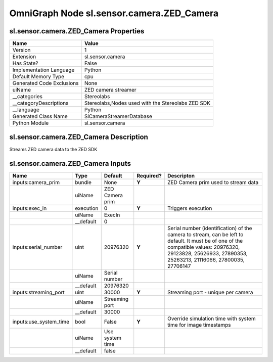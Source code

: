 .. _GENERATED - Documentation _ognsl.sensor.camera.ZED_Camera:


OmniGraph Node sl.sensor.camera.ZED_Camera
==========================================

sl.sensor.camera.ZED_Camera Properties
--------------------------------------
+---------------------------+---------------------------------------------------+
| Name                      | Value                                             |
+===========================+===================================================+
| Version                   | 1                                                 |
+---------------------------+---------------------------------------------------+
| Extension                 | sl.sensor.camera                                  |
+---------------------------+---------------------------------------------------+
| Has State?                | False                                             |
+---------------------------+---------------------------------------------------+
| Implementation Language   | Python                                            |
+---------------------------+---------------------------------------------------+
| Default Memory Type       | cpu                                               |
+---------------------------+---------------------------------------------------+
| Generated Code Exclusions | None                                              |
+---------------------------+---------------------------------------------------+
| uiName                    | ZED camera streamer                               |
+---------------------------+---------------------------------------------------+
| __categories              | Stereolabs                                        |
+---------------------------+---------------------------------------------------+
| __categoryDescriptions    | Stereolabs,Nodes used with the Stereolabs ZED SDK |
+---------------------------+---------------------------------------------------+
| __language                | Python                                            |
+---------------------------+---------------------------------------------------+
| Generated Class Name      | SlCameraStreamerDatabase                          |
+---------------------------+---------------------------------------------------+
| Python Module             | sl.sensor.camera                                  |
+---------------------------+---------------------------------------------------+


sl.sensor.camera.ZED_Camera Description
---------------------------------------
Streams ZED camera data to the ZED SDK

sl.sensor.camera.ZED_Camera Inputs
----------------------------------
+------------------------+-----------+-----------------+-----------+------------------------------------------------------------------------------------------------------------------------------------------------------------------------------------------------------------+
| Name                   | Type      | Default         | Required? | Descripton                                                                                                                                                                                                 |
+========================+===========+=================+===========+============================================================================================================================================================================================================+
| inputs:camera_prim     | bundle    | None            | **Y**     | ZED Camera prim used to stream data                                                                                                                                                                        |
+------------------------+-----------+-----------------+-----------+------------------------------------------------------------------------------------------------------------------------------------------------------------------------------------------------------------+
|                        | uiName    | ZED Camera prim |           |                                                                                                                                                                                                            |
+------------------------+-----------+-----------------+-----------+------------------------------------------------------------------------------------------------------------------------------------------------------------------------------------------------------------+
| inputs:exec_in         | execution | 0               | **Y**     | Triggers execution                                                                                                                                                                                         |
+------------------------+-----------+-----------------+-----------+------------------------------------------------------------------------------------------------------------------------------------------------------------------------------------------------------------+
|                        | uiName    | ExecIn          |           |                                                                                                                                                                                                            |
+------------------------+-----------+-----------------+-----------+------------------------------------------------------------------------------------------------------------------------------------------------------------------------------------------------------------+
|                        | __default | 0               |           |                                                                                                                                                                                                            |
+------------------------+-----------+-----------------+-----------+------------------------------------------------------------------------------------------------------------------------------------------------------------------------------------------------------------+
| inputs:serial_number   | uint      | 20976320        | **Y**     | Serial number (identification) of the camera to stream, can be left to default. It must be of one of the compatible values: 20976320, 29123828, 25626933, 27890353, 25263213, 21116066, 27800035, 27706147 |
+------------------------+-----------+-----------------+-----------+------------------------------------------------------------------------------------------------------------------------------------------------------------------------------------------------------------+
|                        | uiName    | Serial number   |           |                                                                                                                                                                                                            |
+------------------------+-----------+-----------------+-----------+------------------------------------------------------------------------------------------------------------------------------------------------------------------------------------------------------------+
|                        | __default | 20976320        |           |                                                                                                                                                                                                            |
+------------------------+-----------+-----------------+-----------+------------------------------------------------------------------------------------------------------------------------------------------------------------------------------------------------------------+
| inputs:streaming_port  | uint      | 30000           | **Y**     | Streaming port - unique per camera                                                                                                                                                                         |
+------------------------+-----------+-----------------+-----------+------------------------------------------------------------------------------------------------------------------------------------------------------------------------------------------------------------+
|                        | uiName    | Streaming port  |           |                                                                                                                                                                                                            |
+------------------------+-----------+-----------------+-----------+------------------------------------------------------------------------------------------------------------------------------------------------------------------------------------------------------------+
|                        | __default | 30000           |           |                                                                                                                                                                                                            |
+------------------------+-----------+-----------------+-----------+------------------------------------------------------------------------------------------------------------------------------------------------------------------------------------------------------------+
| inputs:use_system_time | bool      | False           | **Y**     | Override simulation time with system time for image timestamps                                                                                                                                             |
+------------------------+-----------+-----------------+-----------+------------------------------------------------------------------------------------------------------------------------------------------------------------------------------------------------------------+
|                        | uiName    | Use system time |           |                                                                                                                                                                                                            |
+------------------------+-----------+-----------------+-----------+------------------------------------------------------------------------------------------------------------------------------------------------------------------------------------------------------------+
|                        | __default | false           |           |                                                                                                                                                                                                            |
+------------------------+-----------+-----------------+-----------+------------------------------------------------------------------------------------------------------------------------------------------------------------------------------------------------------------+

